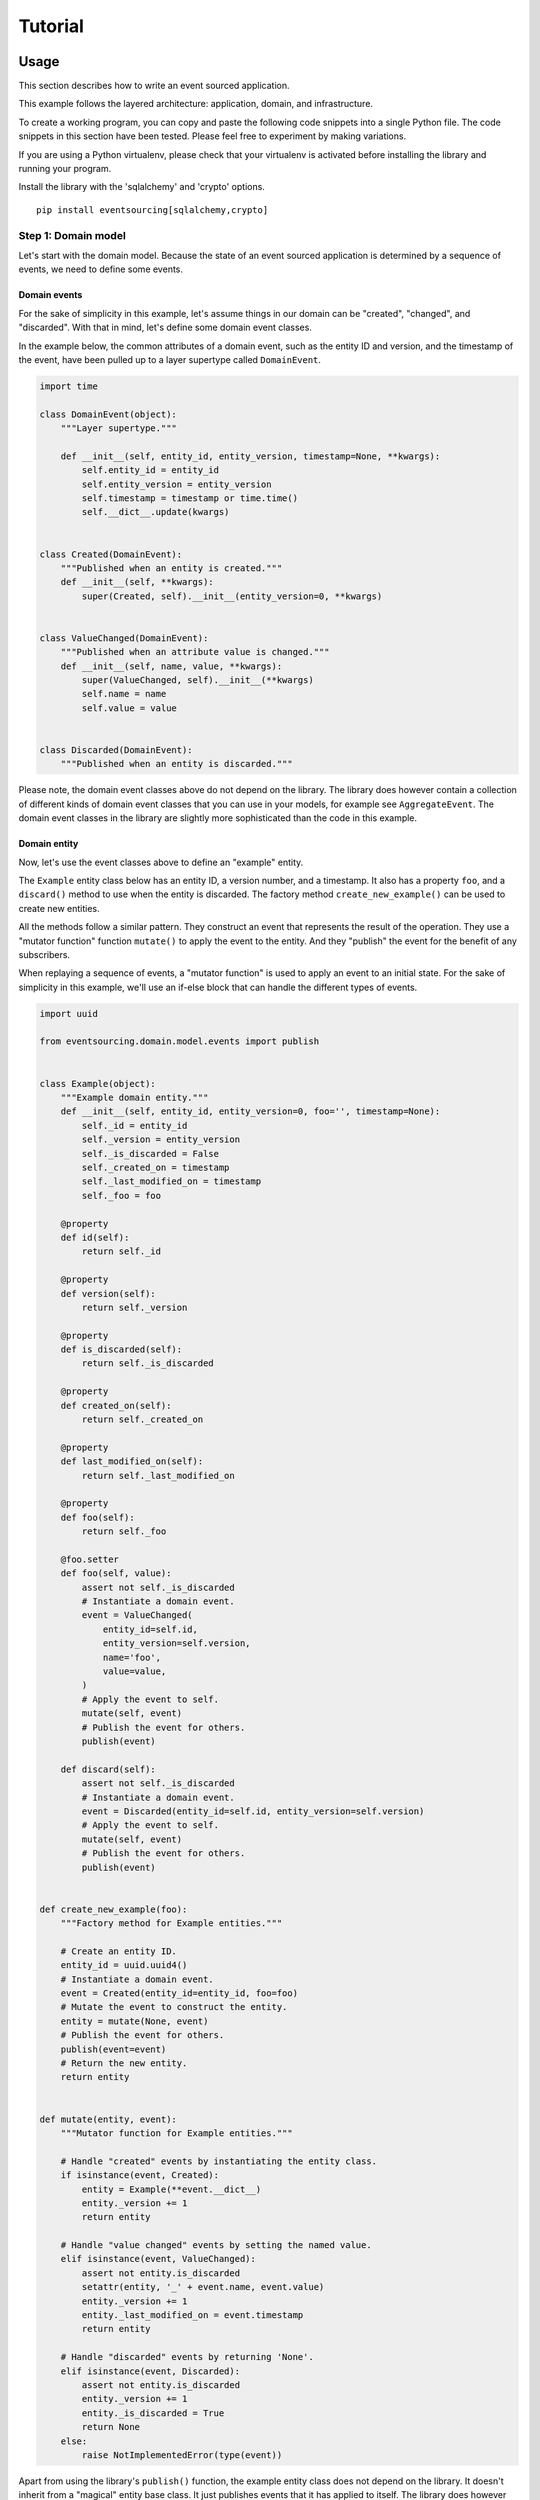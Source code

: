 Tutorial
========

Usage
-----

This section describes how to write an event sourced application.

This example follows the layered architecture: application, domain, and
infrastructure.

To create a working program, you can copy and paste the following code
snippets into a single Python file. The code snippets in this section
have been tested. Please feel free to experiment by making variations.

If you are using a Python virtualenv, please check that your virtualenv
is activated before installing the library and running your program.

Install the library with the 'sqlalchemy' and 'crypto' options.

::

    pip install eventsourcing[sqlalchemy,crypto]

Step 1: Domain model
~~~~~~~~~~~~~~~~~~~~

Let's start with the domain model. Because the state of an event sourced
application is determined by a sequence of events, we need to define
some events.

Domain events
^^^^^^^^^^^^^

For the sake of simplicity in this example, let's assume things in our
domain can be "created", "changed", and "discarded". With that in mind,
let's define some domain event classes.

In the example below, the common attributes of a domain event, such as
the entity ID and version, and the timestamp of the event, have been
pulled up to a layer supertype called ``DomainEvent``.

.. code:: python

    import time

    class DomainEvent(object):
        """Layer supertype."""

        def __init__(self, entity_id, entity_version, timestamp=None, **kwargs):
            self.entity_id = entity_id
            self.entity_version = entity_version
            self.timestamp = timestamp or time.time()
            self.__dict__.update(kwargs)


    class Created(DomainEvent):
        """Published when an entity is created."""
        def __init__(self, **kwargs):
            super(Created, self).__init__(entity_version=0, **kwargs)

        
    class ValueChanged(DomainEvent):
        """Published when an attribute value is changed."""
        def __init__(self, name, value, **kwargs):
            super(ValueChanged, self).__init__(**kwargs)
            self.name = name
            self.value = value

        
    class Discarded(DomainEvent):
        """Published when an entity is discarded."""

Please note, the domain event classes above do not depend on the
library. The library does however contain a collection of different
kinds of domain event classes that you can use in your models, for
example see ``AggregateEvent``. The domain event classes in the library
are slightly more sophisticated than the code in this example.

Domain entity
^^^^^^^^^^^^^

Now, let's use the event classes above to define an "example" entity.

The ``Example`` entity class below has an entity ID, a version number,
and a timestamp. It also has a property ``foo``, and a ``discard()``
method to use when the entity is discarded. The factory method
``create_new_example()`` can be used to create new entities.

All the methods follow a similar pattern. They construct an event that
represents the result of the operation. They use a "mutator function"
function ``mutate()`` to apply the event to the entity. And they
"publish" the event for the benefit of any subscribers.

When replaying a sequence of events, a "mutator function" is used to
apply an event to an initial state. For the sake of simplicity in this
example, we'll use an if-else block that can handle the different types
of events.

.. code:: python

    import uuid

    from eventsourcing.domain.model.events import publish


    class Example(object):
        """Example domain entity."""
        def __init__(self, entity_id, entity_version=0, foo='', timestamp=None):
            self._id = entity_id
            self._version = entity_version
            self._is_discarded = False
            self._created_on = timestamp
            self._last_modified_on = timestamp
            self._foo = foo

        @property
        def id(self):
            return self._id

        @property
        def version(self):
            return self._version

        @property
        def is_discarded(self):
            return self._is_discarded

        @property
        def created_on(self):
            return self._created_on

        @property
        def last_modified_on(self):
            return self._last_modified_on

        @property
        def foo(self):
            return self._foo
        
        @foo.setter
        def foo(self, value):
            assert not self._is_discarded    
            # Instantiate a domain event.
            event = ValueChanged(
                entity_id=self.id,
                entity_version=self.version,
                name='foo',
                value=value,
            )
            # Apply the event to self.
            mutate(self, event)
            # Publish the event for others.
            publish(event)

        def discard(self):
            assert not self._is_discarded
            # Instantiate a domain event.
            event = Discarded(entity_id=self.id, entity_version=self.version)
            # Apply the event to self.
            mutate(self, event)
            # Publish the event for others.
            publish(event)


    def create_new_example(foo):
        """Factory method for Example entities."""

        # Create an entity ID.
        entity_id = uuid.uuid4()
        # Instantiate a domain event.
        event = Created(entity_id=entity_id, foo=foo)
        # Mutate the event to construct the entity.
        entity = mutate(None, event)
        # Publish the event for others.
        publish(event=event)
        # Return the new entity.
        return entity


    def mutate(entity, event):
        """Mutator function for Example entities."""

        # Handle "created" events by instantiating the entity class.
        if isinstance(event, Created):
            entity = Example(**event.__dict__)
            entity._version += 1
            return entity
            
        # Handle "value changed" events by setting the named value.
        elif isinstance(event, ValueChanged):
            assert not entity.is_discarded
            setattr(entity, '_' + event.name, event.value)
            entity._version += 1
            entity._last_modified_on = event.timestamp
            return entity
            
        # Handle "discarded" events by returning 'None'.
        elif isinstance(event, Discarded):
            assert not entity.is_discarded
            entity._version += 1
            entity._is_discarded = True
            return None
        else:
            raise NotImplementedError(type(event))

Apart from using the library's ``publish()`` function, the example
entity class does not depend on the library. It doesn't inherit from a
"magical" entity base class. It just publishes events that it has
applied to itself. The library does however contain domain entity
classes that you can use to build your domain model. For example see the
``TimestampedVersionedEntity`` class, which is also a timestamped,
versioned entity. The library classes are slightly more refined than the
code in this example.

Run the code
^^^^^^^^^^^^

With this stand-alone code, we can create a new example entity object.
We can update its property ``foo``, and we can discard the entity using
the ``discard()`` method. Let's firstly subscribe to receive the events
that will be published, so we can see what happened.

.. code:: python

    from eventsourcing.domain.model.events import subscribe

    # A list of received events.
    received_events = []

    # Subscribe to receive published events.
    subscribe(lambda e: received_events.append(e))

    # Create a new entity using the factory.
    entity1 = create_new_example(foo='bar1')

    # Check the entity has an ID.
    assert entity1.id

    # Check the entity has a version number.
    assert entity1.version == 1

    # Check the received events.
    assert len(received_events) == 1, received_events
    assert isinstance(received_events[0], Created)
    assert received_events[0].entity_id == entity1.id
    assert received_events[0].entity_version == 0
    assert received_events[0].foo == 'bar1'

    # Check the value of property 'foo'.
    assert entity1.foo == 'bar1'

    # Update property 'foo'.
    entity1.foo = 'bar2'

    # Check the new value of 'foo'.
    assert entity1.foo == 'bar2'

    # Check the version number has increased.
    assert entity1.version == 2

    # Check the received events.
    assert len(received_events) == 2, received_events
    assert isinstance(received_events[1], ValueChanged)
    assert received_events[1].entity_version == 1
    assert received_events[1].name == 'foo'
    assert received_events[1].value == 'bar2'

Step 2: Infrastructure
~~~~~~~~~~~~~~~~~~~~~~

Since the application state is determined by a sequence of events, the
events of the application must somehow be stored, and the entities
somehow retrieved.

Database table
^^^^^^^^^^^^^^

Let's start by setting up a simple database. We can use SQLAlchemy to
define a database table that stores integer-sequenced items.

.. code:: python

    from sqlalchemy.ext.declarative.api import declarative_base
    from sqlalchemy.sql.schema import Column, Sequence, UniqueConstraint
    from sqlalchemy.sql.sqltypes import BigInteger, Integer, String, Text
    from sqlalchemy_utils import UUIDType

    Base = declarative_base()


    class SequencedItemTable(Base):
        __tablename__ = 'sequenced_items'

        id = Column(Integer(), Sequence('integer_sequened_item_id_seq'), primary_key=True)

        # Sequence ID (e.g. an entity or aggregate ID).
        sequence_id = Column(UUIDType(), index=True)

        # Position (index) of item in sequence.
        position = Column(BigInteger(), index=True)

        # Topic of the item (e.g. path to domain event class).
        topic = Column(String(255))

        # State of the item (serialized dict, possibly encrypted).
        data = Column(Text())

        # Unique constraint.
        __table_args__ = UniqueConstraint('sequence_id', 'position',
                                          name='integer_sequenced_item_uc'),

Now create the database table. The SQLAlchemy objects can be adapted
with a ``Datastore`` from the library, which provides a common interface
for the operations ``setup_connection()`` and ``setup_tables()``.

.. code:: python

    from eventsourcing.infrastructure.sqlalchemy.datastore import SQLAlchemySettings, SQLAlchemyDatastore

    datastore = SQLAlchemyDatastore(
        base=Base,
        settings=SQLAlchemySettings(uri='sqlite:///:memory:'),
        tables=(SequencedItemTable,),
    )

    datastore.setup_connection()
    datastore.setup_tables()

This example uses an SQLite in memory relational database. You can
change ``uri`` to any valid connection string. Here are some example
connection strings: for an SQLite file; for a PostgreSQL database; and
for a MySQL database. See SQLAlchemy's create\_engine() documentation
for details.

::

    sqlite:////tmp/mydatabase

    postgresql://scott:tiger@localhost:5432/mydatabase

    mysql://scott:tiger@hostname/dbname

Event store
^^^^^^^^^^^

To support different kinds of sequences, and to allow for different
schemas for storing events, the event store has been factored to use a
"sequenced item mapper" to map domain events to sequenced items, and an
"active record strategy" to map between sequenced items and a database
table. The details have been made explicit so they can be easily
replaced.

The sequenced item mapper gets values from the domain event and derives
the values of sequenced item fields. The active record strategy uses an
active record class to access a database table.

Hence, by passing in an alternative active record class to the active
record strategy it is possible to use different column or field types in
the database (e.g. a smaller or larger size of integer for version
numbers). By using a different active record strategy class altogether,
it is possible to use a different database management system.

By using an alternative sequenced item class, it is possible to use
alternative field names in the schema, for example so the database
records look like "stored events" rather than "sequenced items". And it
is possible to extend or replace the schema by extending or replacing
the sequenced item mapper. It is also possible to use a custom event
store.

To keep things simple, let's use the library's classes without any
customizations.

.. code:: python

    from eventsourcing.infrastructure.eventstore import EventStore
    from eventsourcing.infrastructure.sqlalchemy.activerecords import SQLAlchemyActiveRecordStrategy
    from eventsourcing.infrastructure.sequenceditem import SequencedItem
    from eventsourcing.infrastructure.sequenceditemmapper import SequencedItemMapper

    active_record_strategy = SQLAlchemyActiveRecordStrategy(
        datastore=datastore,
        active_record_class=SequencedItemTable,
        sequenced_item_class=SequencedItem,
    )

    sequenced_item_mapper = SequencedItemMapper(
        sequenced_item_class=SequencedItem,
        event_sequence_id_attr='entity_id',
        event_position_attr='entity_version',
    )

    event_store = EventStore(
        active_record_strategy=active_record_strategy,
        sequenced_item_mapper=sequenced_item_mapper
    )

Entity repository
^^^^^^^^^^^^^^^^^

It is common pattern to retrieve entities from a repository. An event
sourced repository for the ``example`` entity class can be constructed
directly using the ``EventSourcedRepository`` library class. The
repository is given the mutator function ``mutate()`` and the event
store, so that it can make an event player.

.. code:: python

    from eventsourcing.infrastructure.eventsourcedrepository import EventSourcedRepository

    example_repository = EventSourcedRepository(
        event_store=event_store,
        mutator=mutate,
    )

Run the code
^^^^^^^^^^^^

Now, let's firstly write the events we received earlier into the event
store.

.. code:: python


    # Put each received event into the event store.
    for event in received_events:
        event_store.append(event)

    # Check the events exist in the event store.
    stored_events = event_store.get_domain_events(entity1.id)
    assert len(stored_events) == 2, (received_events, stored_events)

Now the entity can now be retrieved from the repository, using its
dictionary-like interface.

.. code:: python

    retrieved_entity = example_repository[entity1.id]
    assert retrieved_entity.foo == 'bar2'

To keep things grounded, remember that we can always get the sequenced
items directly from the active record strategy. A sequenced item is
tuple containing a serialised representation of the domain event. In the
library, a ``SequencedItem`` is a Python tuple with four fields:
``sequence_id``, ``position``, ``topic``, and ``data``. By default, an
event's ``entity_id`` attribute is mapped to the ``sequence_id`` field,
and the event's ``entity_version`` attribute is mapped to the
``position`` field. The ``topic`` field of a sequenced item is used to
identify the event class, and the ``data`` field represents the state of
the event (a JSON string).

.. code:: python

    sequenced_items = event_store.active_record_strategy.get_items(entity1.id)

    assert len(sequenced_items) == 2

    assert sequenced_items[0].sequence_id == entity1.id
    assert sequenced_items[0].position == 0
    assert 'Created' in sequenced_items[0].topic
    assert 'bar1' in sequenced_items[0].data

    assert sequenced_items[1].sequence_id == entity1.id
    assert sequenced_items[1].position == 1
    assert 'ValueChanged' in sequenced_items[1].topic
    assert 'bar2' in sequenced_items[1].data

Similar to the support for storing events in SQLAlchemy, there are
classes in the library for Cassandra. Support for other databases is
forthcoming.

Step 3: Application
~~~~~~~~~~~~~~~~~~~

Although we can do everything at the module level, an application object
brings things together.

The application has an event store, and can have entity repositories.

Most importantly, the application has a persistence policy. The
persistence policy firstly subscribes to receive events when they are
published, and it uses the event store to store all the events that it
receives.

As a convenience, it is useful to make the application function as a
Python context manager, so that the application can close the
persistence policy, unsubscribing itself from receiving further domain
events.

.. code:: python

    from eventsourcing.application.policies import PersistencePolicy

    class Application(object):

        def __init__(self, datastore):
            self.event_store = EventStore(
                active_record_strategy=SQLAlchemyActiveRecordStrategy(
                    datastore=datastore,
                    active_record_class=SequencedItemTable,
                    sequenced_item_class=SequencedItem,
                ),
                sequenced_item_mapper=SequencedItemMapper(
                    sequenced_item_class=SequencedItem,
                    event_sequence_id_attr='entity_id',
                    event_position_attr='entity_version',
                )
            )
            self.example_repository = EventSourcedRepository(
                event_store=self.event_store,
                mutator=mutate,
            )
            self.persistence_policy = PersistencePolicy(self.event_store)
            
        def create_example(self, foo):
            return create_new_example(foo=foo)
            
        def close(self):
            self.persistence_policy.close()

        def __enter__(self):
            return self
            
        def __exit__(self, exc_type, exc_val, exc_tb):
            self.close()

After instantiating the application, we can create more example entities
and expect they will be immediately available in the repository.

Please note, a discarded entity can not be retrieved from the
repository. The repository's dictionary-like interface will raise a
Python ``KeyError`` exception instead of returning an entity.

.. code:: python

    with Application(datastore) as app:

        entity2 = app.create_example(foo='bar3')
        
        assert entity2.id in app.example_repository
        
        assert app.example_repository[entity2.id].foo == 'bar3'
        
        entity2.foo = 'bar4'
        
        assert app.example_repository[entity2.id].foo == 'bar4'

        # Discard the entity.    
        entity2.discard()
        assert entity2.id not in app.example_repository
        
        try:
            app.example_repository[entity2.id]
        except KeyError:
            pass
        else:
            raise Exception('KeyError was not raised')

Congratulations. You have created yourself an event sourced application.

A slightly more developed example application can be found in the
library module ``eventsourcing.example.application``.

Step 4: Application-level encryption
~~~~~~~~~~~~~~~~~~~~~~~~~~~~~~~~~~~~

To enable encryption, pass in a cipher strategy object when constructing
the sequenced item mapper, and set ``always_encrypt`` to a True value.

.. code:: python

    class EncryptedApplication(object):

        def __init__(self, datastore, cipher):
            self.event_store = EventStore(
                active_record_strategy=SQLAlchemyActiveRecordStrategy(
                    datastore=datastore,
                    active_record_class=SequencedItemTable,
                    sequenced_item_class=SequencedItem,
                ),
                sequenced_item_mapper=SequencedItemMapper(
                    sequenced_item_class=SequencedItem,
                    event_sequence_id_attr='entity_id',
                    event_position_attr='entity_version',
                    always_encrypt=True,
                    cipher=cipher,
                )
            )
            self.example_repository = EventSourcedRepository(
                event_store=self.event_store,
                mutator=mutate,
            )
            self.persistence_policy = PersistencePolicy(self.event_store)
            
        def create_example(self, foo):
            return create_new_example(foo=foo)
            
        def close(self):
            self.persistence_policy.close()

        def __enter__(self):
            return self
            
        def __exit__(self, exc_type, exc_val, exc_tb):
            self.close()

You can use the AES cipher strategy provided by this library.
Alternatively, you can craft your own cipher strategy object.

Event attribute values are encrypted inside the application before they
are mapped to the database. The values are decrypted before domain
events are replayed.

.. code:: python

    from eventsourcing.domain.services.aes_cipher import AESCipher

    aes_key = '0123456789abcdef'

    with EncryptedApplication(datastore, cipher=AESCipher(aes_key)) as app:

        entity3 = app.create_example(foo='secret info')

        # Without encryption, application state is visible in the database.
        item1 = app.event_store.active_record_strategy.get_item(entity1.id, 0)
        assert 'bar1' in item1.data
        
        # With encryption enabled, application state is not visible in the database. 
        item2 = app.event_store.active_record_strategy.get_item(entity3.id, 0)
        assert 'secret info' not in item2.data
        
        # Events are decrypted inside the application.
        retrieved_entity = app.example_repository[entity3.id]
        assert 'secret info' in retrieved_entity.foo    

Step 5: Optimistic concurrency control
~~~~~~~~~~~~~~~~~~~~~~~~~~~~~~~~~~~~~~

With the application above, because of the unique constraint on the
SQLAlchemy table, it isn't possible to branch the evolution of an entity
and store two events at the same version.

Hence, if the entity you are working on has been updated elsewhere, an
attempt to update your object will raise a concurrency exception.

.. code:: python

    from eventsourcing.exceptions import ConcurrencyError

    with Application(datastore) as app:

        a = app.example_repository[entity1.id]
        b = app.example_repository[entity1.id]
        
        # Change the entity using instance 'a'.
        a.foo = 'bar6'
        
        # Because 'a' has been changed since 'b' was obtained,
        # 'b' cannot be updated unless it is firstly refreshed.
        try:
            b.foo = 'bar7'
        except ConcurrencyError:
            pass
        else:
            raise Exception("Failed to control concurrency of 'b'.")
          
        # Refresh object 'b', so that 'b' has the current state of the entity.
        b = app.example_repository[entity1.id]
        assert b.foo == 'bar6'

        # Changing the entity using instance 'b' now works because 'b' is up to date.
        b.foo = 'bar7'    
        assert app.example_repository[entity1.id].foo == 'bar7'
        
        # Now 'a' does not have the current state of the entity, and cannot be changed.
        try:
            a.foo = 'bar8'
        except ConcurrencyError:
            pass
        else:
            raise Exception("Failed to control concurrency of 'a'.")

Step 6: Alternative database schema
~~~~~~~~~~~~~~~~~~~~~~~~~~~~~~~~~~~

Let's say we want the database table to look like stored events, rather
than sequenced items.

It's easy to do. Just define a new sequenced item class, e.g.
``StoredEvent`` below.

.. code:: python

    from collections import namedtuple

    StoredEvent = namedtuple('StoredEvent', ['aggregate_id', 'aggregate_version', 'event_type', 'state'])

Then define a suitable active record class.

.. code:: python

    class StoredEventTable(Base):
        # Explicit table name.
        __tablename__ = 'stored_events'

        # Unique constraint.
        __table_args__ = UniqueConstraint('aggregate_id', 'aggregate_version', name='stored_events_uc'),

        # Primary key.
        id = Column(Integer, Sequence('stored_event_id_seq'), primary_key=True)

        # Sequence ID (e.g. an entity or aggregate ID).
        aggregate_id = Column(UUIDType(), index=True)

        # Position (timestamp) of item in sequence.
        aggregate_version = Column(BigInteger(), index=True)

        # Type of the event (class name).
        event_type = Column(String(100))

        # State of the item (serialized dict, possibly encrypted).
        state = Column(Text())

Then redefine the application class to use the two new classes.

.. code:: python

    class Application(object):
        def __init__(self, datastore):
            self.event_store = EventStore(
                active_record_strategy=SQLAlchemyActiveRecordStrategy(
                    datastore=datastore,
                    active_record_class=StoredEventTable,
                    sequenced_item_class=StoredEvent,
                ),
                sequenced_item_mapper=SequencedItemMapper(
                    sequenced_item_class=StoredEvent,
                    event_sequence_id_attr='entity_id',
                    event_position_attr='entity_version',
                )
            )
            self.example_repository = EventSourcedRepository(
                event_store=self.event_store,
                mutator=mutate,
            )
            self.persistence_policy = PersistencePolicy(self.event_store)
            
        def create_example(self, foo):
            return create_new_example(foo=foo)
            
        def close(self):
            self.persistence_policy.close()

        def __enter__(self):
            return self
            
        def __exit__(self, exc_type, exc_val, exc_tb):
            self.close()

Set up the database again.

.. code:: python

    datastore = SQLAlchemyDatastore(
        base=Base,
        settings=SQLAlchemySettings(uri='sqlite:///:memory:'),
        tables=(StoredEventTable,),
    )

    datastore.setup_connection()
    datastore.setup_tables()

Then you can use the application as before.

.. code:: python

    with Application(datastore) as app:

        entity4 = app.create_example(foo='bar9')
        
        assert entity4.id in app.example_repository
        
        assert app.example_repository[entity4.id].foo == 'bar9'
        
        entity4.foo = 'bar10'
        
        assert app.example_repository[entity4.id].foo == 'bar10'

        # Discard the entity.    
        entity4.discard()
        assert entity4.id not in app.example_repository
        
        try:
            app.example_repository[entity4.id]
        except KeyError:
            pass
        else:
            raise Exception('KeyError was not raised')

Step 7: Aggregates in domain driven design
~~~~~~~~~~~~~~~~~~~~~~~~~~~~~~~~~~~~~~~~~~

Let's say we want to separate the sequence of events from entities, and
instead have an aggregate that controls a set of entities.

We can define some "aggregate events" which have ``aggregate_id`` and
``aggregate_version``. And we can rework the entity class to function as
a root entity of the aggregate.

In the example below, the aggregate class has a list of pending events,
and a ``save()`` method that publishes all pending events. The other
operations append events to the list of pending events, rather than
publishing them individually.

The library supports appending multiple events to the event store in a
single atomic transaction.

The entity factory is now a method of the aggregate, and the aggregate's
mutator is capable of mutating the aggregate's entities.

.. code:: python

    class AggregateEvent(object):
        """Layer supertype."""

        def __init__(self, aggregate_id, aggregate_version, timestamp=None, **kwargs):
            self.aggregate_id = aggregate_id
            self.aggregate_version = aggregate_version
            self.timestamp = timestamp or time.time()
            self.__dict__.update(kwargs)


    class AggregateCreated(AggregateEvent):
        """Published when an aggregate is created."""
        def __init__(self, aggregate_version=0, **kwargs):
            super(AggregateCreated, self).__init__(aggregate_version=aggregate_version, **kwargs)


    class EntityCreated(AggregateEvent):
        """Published when an entity is created."""
        def __init__(self, entity_id, **kwargs):
            super(EntityCreated, self).__init__(entity_id=entity_id, **kwargs)


    class AggregateDiscarded(AggregateEvent):
        """Published when an aggregate is discarded."""
        def __init__(self, **kwargs):
            super(AggregateDiscarded, self).__init__(**kwargs)


    class ExampleAggregateRoot():
        """Example root entity."""
        def __init__(self, aggregate_id, aggregate_version=0, timestamp=None):
            self._id = aggregate_id
            self._version = aggregate_version
            self._is_discarded = False
            self._created_on = timestamp
            self._last_modified_on = timestamp
            self._pending_events = []
            self._entities = {}

        @property
        def id(self):
            return self._id

        @property
        def version(self):
            return self._version

        @property
        def is_discarded(self):
            return self._is_discarded

        @property
        def created_on(self):
            return self._created_on

        @property
        def last_modified_on(self):
            return self._last_modified_on

        def count_entities(self):
            return len(self._entities)
            
        def create_new_entity(self):
            assert not self._is_discarded
            event = EntityCreated(
                entity_id=uuid.uuid4(),
                aggregate_id=self.id,
                aggregate_version=self.version,
            )
            mutate(self, event)
            self._pending_events.append(event)

        def discard(self):
            assert not self._is_discarded
            event = AggregateDiscarded(aggregate_id=self.id, aggregate_version=self.version)
            mutate(self, event)
            self._pending_events.append(event)
            
        def save(self):
            publish(self._pending_events[:])
            self._pending_events = []


    def mutate(aggregate, event):
        """Mutator function for example aggregate root."""

        # Handle "created" events by instantiating the aggregate class.
        if isinstance(event, AggregateCreated):
            aggregate = ExampleAggregateRoot(**event.__dict__)
            aggregate._version += 1
            return aggregate
            
        # Handle "entity created" events by adding a new entity to the aggregate's dict of entities.
        elif isinstance(event, EntityCreated):
            assert not aggregate.is_discarded
            entity = Example(entity_id=event.entity_id)
            aggregate._entities[entity.id] = entity
            aggregate._version += 1
            aggregate._last_modified_on = event.timestamp
            return aggregate
            
        # Handle "discarded" events by returning 'None'.
        elif isinstance(event, AggregateDiscarded):
            assert not aggregate.is_discarded
            aggregate._version += 1
            aggregate._is_discarded = True
            return None
        else:
            raise NotImplementedError(type(event))


    class DDDApplication(object):
        def __init__(self, datastore):
            self.event_store = EventStore(
                active_record_strategy=SQLAlchemyActiveRecordStrategy(
                    datastore=datastore,
                    active_record_class=StoredEventTable,
                    sequenced_item_class=StoredEvent,
                ),
                sequenced_item_mapper=SequencedItemMapper(
                    sequenced_item_class=StoredEvent,
                    event_sequence_id_attr='aggregate_id',
                    event_position_attr='aggregate_version',
                )
            )
            self.aggregate_repository = EventSourcedRepository(
                event_store=self.event_store,
                mutator=mutate,
            )
            self.persistence_policy = PersistencePolicy(self.event_store)
            
        def create_example_aggregate(self):
            event = AggregateCreated(aggregate_id=uuid.uuid4())
            aggregate = mutate(aggregate=None, event=event)
            aggregate._pending_events.append(event)
            return aggregate
            
        def close(self):
            self.persistence_policy.close()

        def __enter__(self):
            return self
            
        def __exit__(self, exc_type, exc_val, exc_tb):
            self.close()


    with DDDApplication(datastore) as app:

        # Create a new aggregate.
        aggregate1 = app.create_example_aggregate()
        aggregate1.save()

        # Check it exists in the repository.
        assert aggregate1.id in app.aggregate_repository, aggregate1.id

        # Check the aggregate has zero entities.
        assert aggregate1.count_entities() == 0
        
        # Check the aggregate has zero entities.
        assert aggregate1.count_entities() == 0
        
        # Ask the aggregate to create an entity within itself.
        aggregate1.create_new_entity()

        # Check the aggregate has one entity.
        assert aggregate1.count_entities() == 1
        
        # Check the aggregate in the repo still has zero entities.
        assert app.aggregate_repository[aggregate1.id].count_entities() == 0
        
        # Call save().
        aggregate1.save()
        
        # Check the aggregate in the repo now has one entity.
        assert app.aggregate_repository[aggregate1.id].count_entities() == 1
        
        # Create two more entities within the aggregate.
        aggregate1.create_new_entity()
        aggregate1.create_new_entity()
        
        # Save both "entity created" events in one atomic transaction.
        aggregate1.save()
        
        # Check the aggregate in the repo now has three entities.
        assert app.aggregate_repository[aggregate1.id].count_entities() == 3
        
        # Discard the aggregate, but don't call save() yet.
        aggregate1.discard()
        
        # Check the aggregate still exists in the repo.
        assert aggregate1.id in app.aggregate_repository

        # Call save().
        aggregate1.save()

        # Check the aggregate no longer exists in the repo.
        assert aggregate1.id not in app.aggregate_repository

Design
------

The design of the library follows the layered architecture: interfaces,
application, domain, and infrastructure.

The domain layer contains a model of the supported domain, and services
that depend on that model. The infrastructure layer encapsulates the
infrastructural services required by the application.

The application is responsible for binding domain and infrastructure,
and has policies such as the persistence policy, which stores domain
events whenever they are published by the model.

The example application has an example respository, from which example
entities can be retrieved. It also has a factory method to register new
example entities. Each repository has an event player, which all share
an event store with the persistence policy. The persistence policy uses
the event store to store domain events, and the event players use the
event store to retrieve the stored events. The event players also share
with the model the mutator functions that are used to apply domain
events to an initial state.

Functionality such as mapping events to a database, or snapshotting, is
factored as strategy objects and injected into dependents by constructor
parameter. Application level encryption is a mapping option.

The sequenced item persistence model allows domain events to be stored
in wide variety of database services, and optionally makes use of any
optimistic concurrency controls the database system may afford.

.. figure:: https://www.lucidchart.com/publicSegments/view/098200e1-0ca9-4660-be7f-11f8f13a2163/image.png
   :alt: UML Class Diagram

   UML Class Diagram
